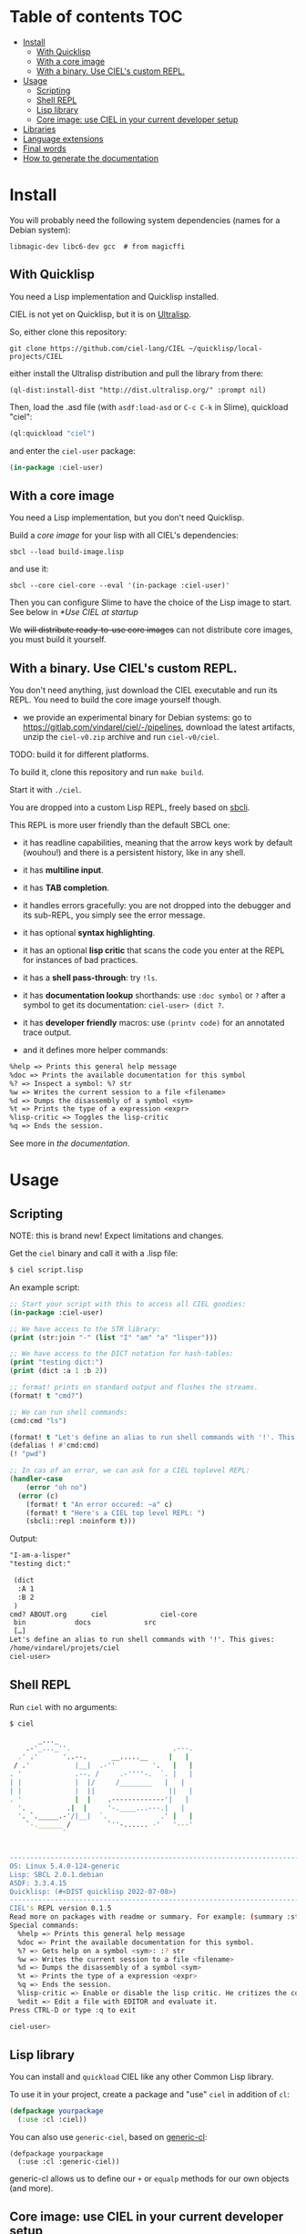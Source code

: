 * CIEL Is an Extended Lisp                                         :noexport:

STATUS: +highly+ WIP, the API WILL change, but it is usable.

I am dogfooding it in public and private projects.


* What is this ?                                                   :noexport:

  CIEL is a ready-to-use collection of libraries.

  It's Common Lisp, batteries included.

  It comes in 3 forms:

  - a binary, to run CIEL **scripts**.
  - a simple full-featured **REPL** for the terminal.
  - a **Lisp library**.

  Questions, doubts? See the [[file:docs/FAQ.md][FAQ]].

** Rationale

One of our goals is to make Common Lisp useful out of the box for
mundane tasks -by today standards. As such, we ship libraries to
handle **JSON** or **CSV**, as well as others to ease string manipulation, to
do pattern matching, to bring regular expressions, for threads and
jobs scheduling, for **HTTP** and URI handling, to create simple GUIs with
Ltk, and so on. You can of course do all this without CIEL, but
then you have to install the library manager first and load these libraries
into your Lisp image every time you start it. Now, you have them at
your fingertips whenever you start CIEL.

We also aim to soften the irritating parts of standard Common Lisp.
A famous one, puzzling for beginners and non-optimal for seasoned
lispers, is the creation of hash-tables. We include the =dict= function
from the Serapeum library (which we enhanced further with a pull request):

#+begin_src
CIEL-USER> (dict :a 1 :b 2 :c 3)
#+end_src

which prints:

#+begin_src txt
(dict
 :A 1
 :B 2
 :C 3
)
#+end_src

In standard Common Lisp, the equivalent is more convoluted:

#+BEGIN_SRC lisp
  (let ((ht (make-hash-table :test 'equal)))
    (setf (gethash :a ht) 1)
    (setf (gethash :b ht) 2)
    (setf (gethash :c ht) 3)
    ht)
;; #<HASH-TABLE :TEST EQUAL :COUNT 3 {1006CE5613}>
;; (and we don't get a readable representation, so our example is not even equivalent)
#+end_src

Moreover, we bring:

- a **full featured REPL on the terminal** and
- **scripting capabilities**, see more below.

See [[docs/README.md][the documentation]].

* TODOs                                                            :noexport:

- [-] settle on libraries that help newcomers
- [-] automate the documentation
- distribute (Quicklisp, Qlot, Quicklisp distribution, [[https://ultralisp.org/projects/ciel-lang/CIEL][Ultralisp]],
  Ultralisp distribution (upcoming)…)
- [-] ship a binary +and a core image+.
- optional: create a tool that, given a CIEL code base, explains what
  packages to import in order to switch to "plain CL".

How to procede ?

This is an experiment. I'd be happy to give push rights to more
maintainers. We will send pull requests, discuss, and in case we don't
find a consensus for what should be on by default, we can create other
packages.

Rules

- don't install libraries that need a Slime helper to work in the REPL (cl-annot).
- reader syntax changes may not be enabled by default.

* Table of contents :TOC:
- [[#install][Install]]
  - [[#with-quicklisp][With Quicklisp]]
  - [[#with-a-core-image][With a core image]]
  - [[#with-a-binary-use-ciels-custom-repl][With a binary. Use CIEL's custom REPL.]]
- [[#usage][Usage]]
  - [[#scripting][Scripting]]
  - [[#shell-repl][Shell REPL]]
  - [[#lisp-library][Lisp library]]
  - [[#core-image-use-ciel-in-your-current-developer-setup][Core image: use CIEL in your current developer setup]]
- [[#libraries][Libraries]]
- [[#language-extensions][Language extensions]]
- [[#final-words][Final words]]
- [[#how-to-generate-the-documentation][How to generate the documentation]]

* Install

  You will probably need the following system dependencies (names for
  a Debian system):

: libmagic-dev libc6-dev gcc  # from magicffi

** With Quicklisp

You need a Lisp implementation and Quicklisp installed.

CIEL is not yet on Quicklisp, but it is on [[https://ultralisp.org][Ultralisp]].

So, either clone this repository:

: git clone https://github.com/ciel-lang/CIEL ~/quicklisp/local-projects/CIEL

either install the Ultralisp distribution and pull the library from there:

: (ql-dist:install-dist "http://dist.ultralisp.org/" :prompt nil)

Then, load the .asd file (with =asdf:load-asd= or =C-c C-k= in Slime), quickload "ciel":

#+BEGIN_SRC lisp
(ql:quickload "ciel")
#+end_src

and enter the =ciel-user= package:

#+BEGIN_SRC lisp
(in-package :ciel-user)
#+end_src

** With a core image

You need a Lisp implementation, but you don't need Quicklisp.

Build a /core image/ for your lisp with all CIEL's dependencies:

: sbcl --load build-image.lisp

and use it:

: sbcl --core ciel-core --eval '(in-package :ciel-user)'

Then you can configure Slime to have the choice of the Lisp image to
start. See below in [[*Use CIEL at startup]]

We +will distribute ready-to-use core images+ can not distribute core
images, you must build it yourself.

** With a binary. Use CIEL's custom REPL.

   You don't need anything, just download the CIEL executable and run
   its REPL. You need to build the core image yourself though.

   - we provide an experimental binary for Debian systems: go to
     https://gitlab.com/vindarel/ciel/-/pipelines, download the latest
     artifacts, unzip the =ciel-v0.zip= archive and run
     =ciel-v0/ciel=.

   TODO: build it for different platforms.

   To build it, clone this repository and run =make build=.

   Start it with =./ciel=.

   You are dropped into a custom Lisp REPL, freely based on [[https://github.com/hellerve/sbcli][sbcli]].

   This REPL is more user friendly than the default SBCL one:

- it has readline capabilities, meaning that the arrow keys work by
  default (wouhou!) and there is a persistent history, like in any shell.
- it has *multiline input*.
- it has *TAB completion*.
- it handles errors gracefully: you are not dropped into the debugger
  and its sub-REPL, you simply see the error message.
- it has optional *syntax highlighting*.
- it has an optional *lisp critic* that scans the code you enter at
  the REPL for instances of bad practices.
- it has a *shell pass-through*: try =!ls=.

- it has *documentation lookup* shorthands: use =:doc symbol= or =?=
  after a symbol to get its documentation: =ciel-user> (dict ?=.

- it has *developer friendly* macros: use =(printv code)= for an
  annotated trace output.

- and it defines more helper commands:

#+begin_src txt
  %help => Prints this general help message
  %doc => Prints the available documentation for this symbol
  %? => Inspect a symbol: %? str
  %w => Writes the current session to a file <filename>
  %d => Dumps the disassembly of a symbol <sym>
  %t => Prints the type of a expression <expr>
  %lisp-critic => Toggles the lisp-critic
  %q => Ends the session.
#+end_src

See more in [[docs/README.md][the documentation]].

* Usage

** Scripting

NOTE: this is brand new! Expect limitations and changes.

Get the =ciel= binary and call it with a .lisp file:

#+begin_src bash
$ ciel script.lisp
#+end_src

An example script:

#+begin_src lisp
;; Start your script with this to access all CIEL goodies:
(in-package :ciel-user)

;; We have access to the STR library:
(print (str:join "-" (list "I" "am" "a" "lisper")))

;; We have access to the DICT notation for hash-tables:
(print "testing dict:")
(print (dict :a 1 :b 2))

;; format! prints on standard output and flushes the streams.
(format! t "cmd?")

;; We can run shell commands:
(cmd:cmd "ls")

(format! t "Let's define an alias to run shell commands with '!'. This gives: ")
(defalias ! #'cmd:cmd)
(! "pwd")

;; In cas of an error, we can ask for a CIEL toplevel REPL:
(handler-case
    (error "oh no")
  (error (c)
    (format! t "An error occured: ~a" c)
    (format! t "Here's a CIEL top level REPL: ")
    (sbcli::repl :noinform t)))
#+end_src

Output:

#+begin_src txt
"I-am-a-lisper"
"testing dict:"

 (dict
  :A 1
  :B 2
 )
cmd? ABOUT.org	    ciel		     ciel-core
 bin		    docs		     src
 […]
Let's define an alias to run shell commands with '!'. This gives:
/home/vindarel/projets/ciel
ciel-user>
#+end_src

** Shell REPL

Run =ciel= with no arguments:

#+begin_src bash
$ ciel

       _..._
    .-'_..._''.                         .---.
  .' .'      '..--.      __.....__     |   |
 / .'           |__|  .-''         '.   |   |
. '             .--. /     .-''''-.  `. |   |
| |             |  |/     /________   |   |
| |             |  ||                  ||   |
. '             |  |    .-------------'|   |
  '.          .|  |     '-.____...---.|   |
  '. `._____.-'/|__|  `.             .' |   |
    `-.______ /         `''-...... -'   '---'
             `


--------------------------------------------------------------------------------
OS: Linux 5.4.0-124-generic
Lisp: SBCL 2.0.1.debian
ASDF: 3.3.4.15
Quicklisp: (#<DIST quicklisp 2022-07-08>)
--------------------------------------------------------------------------------
CIEL's REPL version 0.1.5
Read more on packages with readme or summary. For example: (summary :str)
Special commands:
  %help => Prints this general help message
  %doc => Print the available documentation for this symbol.
  %? => Gets help on a symbol <sym>: :? str
  %w => Writes the current session to a file <filename>
  %d => Dumps the disassembly of a symbol <sym>
  %t => Prints the type of a expression <expr>
  %q => Ends the session.
  %lisp-critic => Enable or disable the lisp critic. He critizes the code you type before compiling it.
  %edit => Edit a file with EDITOR and evaluate it.
Press CTRL-D or type :q to exit

ciel-user>

#+end_src

** Lisp library

You can install and =quickload= CIEL like any other Common Lisp library.

To use it in your project, create a package and "use" =ciel= in addition of =cl=:

#+BEGIN_SRC lisp
  (defpackage yourpackage
    (:use :cl :ciel))
#+end_src

You can also use =generic-ciel=, based on [[https://github.com/alex-gutev/generic-cl/][generic-cl]]:

#+begin_src
  (defpackage yourpackage
    (:use :cl :generic-ciel))
#+end_src

generic-cl allows us to define our =+= or =equalp= methods for our
own objects (and more).

** Core image: use CIEL in your current developer setup

You can enter the =CIEL-USER= package when you start your Lisp image
from your editor.

A working, but naive and slow-ish approach would be to add this in your =~/.sbclrc=:

#+BEGIN_SRC lisp
(ql:quickload "ciel")
(in-package :ciel-user)
(ciel-user-help)
#+end_src

A faster way is to use CIEL's core image and to use SLIME's or your editor's
feature to [[https://common-lisp.net/project/slime/doc/html/Multiple-Lisps.html#Multiple-Lisps][configure multiple Lisps]].

You need to:

- build CIEL's core image for your machine (=make image=),
- add this to your Emacs init file:

#+BEGIN_SRC lisp
  (setq slime-lisp-implementations
        `((sbcl    ("sbcl" "--dynamic-space-size" "2000"))  ;; default. Adapt if needed.
          (ciel-sbcl  ("sbcl" "--core" "/path/to/ciel/ciel-core" "--eval" "(in-package :ciel-user)"))))
  (setq slime-default-lisp 'ciel-sbcl)
#+end_src

- and start a new Lisp process.
- optional: if you didn't set it as default with =slime-default-lisp=,
  then start a new Lisp process with =M-- M-x slime= (alt-minus prefix),
  and choose ciel-sbcl. You can start more than one Lisp process from SLIME.

The Lisp process should start instantly, as fast as the default SBCL,
you won't wait for the quicklisp libraries to load.

* Libraries

  We import, use and document libraries to fill various use cases:
  generic access to data structures, functional data structures,
  string manipulation, JSON, database access, web, URI handling, GUI,
  iteration helpers, type checking helpers, syntax extensions,
  developer utilities, etc.

  See [[docs/README.md][the documentation]].

  To see the full list of dependencies, see the =ciel.asd= project
  definition or this [[file:docs/dependencies.md][dependencies list]].

* Language extensions

  We provide arrow macros, easy type declaratons in the function
  lambda list, macros for exhaustiveness type checking, pattern
  matching, etc.

  See [[https://ciel-lang.github.io/CIEL/#/language-extensions][the documentation]].

* Final words

That was your life in CL:

#+html: <p align="center"><img src="docs/before.jpeg" /></p>

and now:

#+html: <p align="center"><img src="docs/after-plus.jpeg" /></p>

* How to generate the documentation

See =src/ciel.lisp= and run =(generate-dependencies-page-reference)=.
